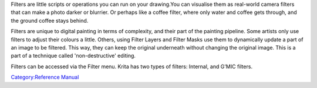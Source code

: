 Filters are little scripts or operations you can run on your drawing.You
can visualise them as real-world camera filters that can make a photo
darker or blurrier. Or perhaps like a coffee filter, where only water
and coffee gets through, and the ground coffee stays behind.

Filters are unique to digital painting in terms of complexity, and their
part of the painting pipeline. Some artists only use filters to adjust
their colours a little. Others, using Filter Layers and Filter Masks use
them to dynamically update a part of an image to be filtered. This way,
they can keep the original underneath without changing the original
image. This is a part of a technique called 'non-destructive' editing.

Filters can be accessed via the Filter menu. Krita has two types of
filters: Internal, and G'MIC filters.

`Category:Reference Manual <Category:Reference_Manual>`__

